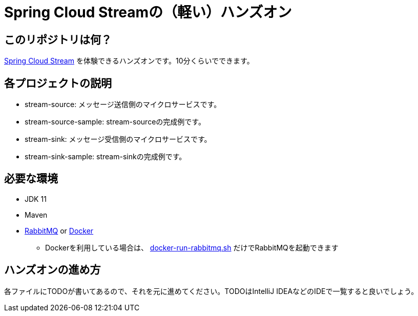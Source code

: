 = Spring Cloud Streamの（軽い）ハンズオン

== このリポジトリは何？
https://docs.sprinag.io/spring-cloud-stream/docs/current/reference/htmlsingle/[Spring Cloud Stream] を体験できるハンズオンです。10分くらいでできます。

== 各プロジェクトの説明
* stream-source: メッセージ送信側のマイクロサービスです。
* stream-source-sample: stream-sourceの完成例です。
* stream-sink: メッセージ受信側のマイクロサービスです。
* stream-sink-sample: stream-sinkの完成例です。

== 必要な環境
* JDK 11
* Maven
* https://www.rabbitmq.com/download.html[RabbitMQ] or https://www.docker.com/products/docker-desktop[Docker]
** Dockerを利用している場合は、 link:docker-run-rabbitmq.sh[docker-run-rabbitmq.sh] だけでRabbitMQを起動できます

== ハンズオンの進め方
各ファイルにTODOが書いてあるので、それを元に進めてください。TODOはIntelliJ IDEAなどのIDEで一覧すると良いでしょう。